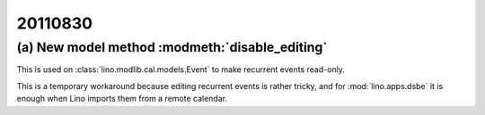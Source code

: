 20110830
========

(a) New model method :modmeth:`disable_editing`
-----------------------------------------------

This is used on :class:`lino.modlib.cal.models.Event` 
to make recurrent events read-only. 

This is a temporary workaround because editing recurrent 
events is rather tricky, and for :mod:`lino.apps.dsbe` 
it is enough when Lino imports them from a remote calendar.
